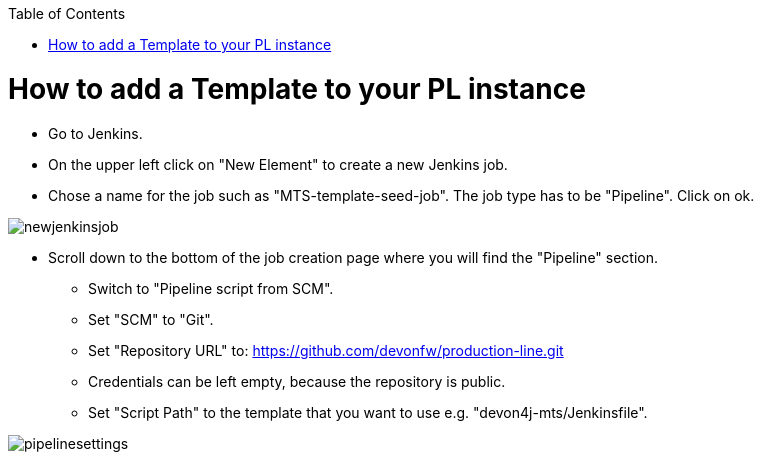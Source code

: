 :toc: macro

ifdef::env-github[]
:tip-caption: :bulb:
:note-caption: :information_source:
:important-caption: :heavy_exclamation_mark:
:caution-caption: :fire:
:warning-caption: :warning:
endif::[]

toc::[]
:idprefix:
:idseparator: -
:reproducible:
:source-highlighter: rouge
:listing-caption: Listing

= How to add a Template to your PL instance

* Go to Jenkins.
* On the upper left click on "New Element" to create a new Jenkins job.
* Chose a name for the job such as "MTS-template-seed-job". The job type has to be "Pipeline". Click on ok. 

image::./images/newjenkinsjob.PNG[]


* Scroll down to the bottom of the job creation page where you will find the "Pipeline" section. 

** Switch to "Pipeline script from SCM".
** Set "SCM" to "Git".
** Set "Repository URL" to: https://github.com/devonfw/production-line.git
** Credentials can be left empty, because the repository is public.
** Set "Script Path" to the template that you want to use e.g. "devon4j-mts/Jenkinsfile".

image::./images/pipelinesettings.PNG[]